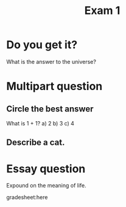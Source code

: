#+TITLE: Exam 1

* Do you get it?
  :PROPERTIES:
  :points:   5
  :END:
What is the answer to the universe?

* Multipart question
** Circle the best answer
   :PROPERTIES:
   :points:   10
   :END:
What is 1 + 1?
a) 2
b) 3
c) 4
** Describe a cat.
   :PROPERTIES:
   :points:   4
   :END:

* Essay question
  :PROPERTIES:
  :points:   25
  :END:
Expound on the meaning of life.


gradesheet:here



